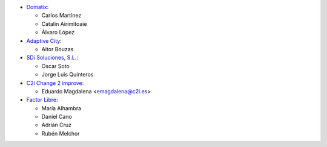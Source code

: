 * `Domatix <https://www.domatix.com>`_:

  * Carlos Martínez
  * Catalin Airimitoaie
  * Álvaro López

* `Adaptive City <https://www.adaptivecity.com>`_:

  * Aitor Bouzas

* `SDi Soluciones, S.L. <https://www.sdi.es>`_:

  * Oscar Soto
  * Jorge Luis Quinteros

* `C2i Change 2 improve <http://www.c2i.es>`_:

  * Eduardo Magdalena <emagdalena@c2i.es>

* `Factor Libre <https://factorlibre.com>`_:

  * María Alhambra
  * Daniel Cano
  * Adrián Cruz
  * Rubén Melchor
